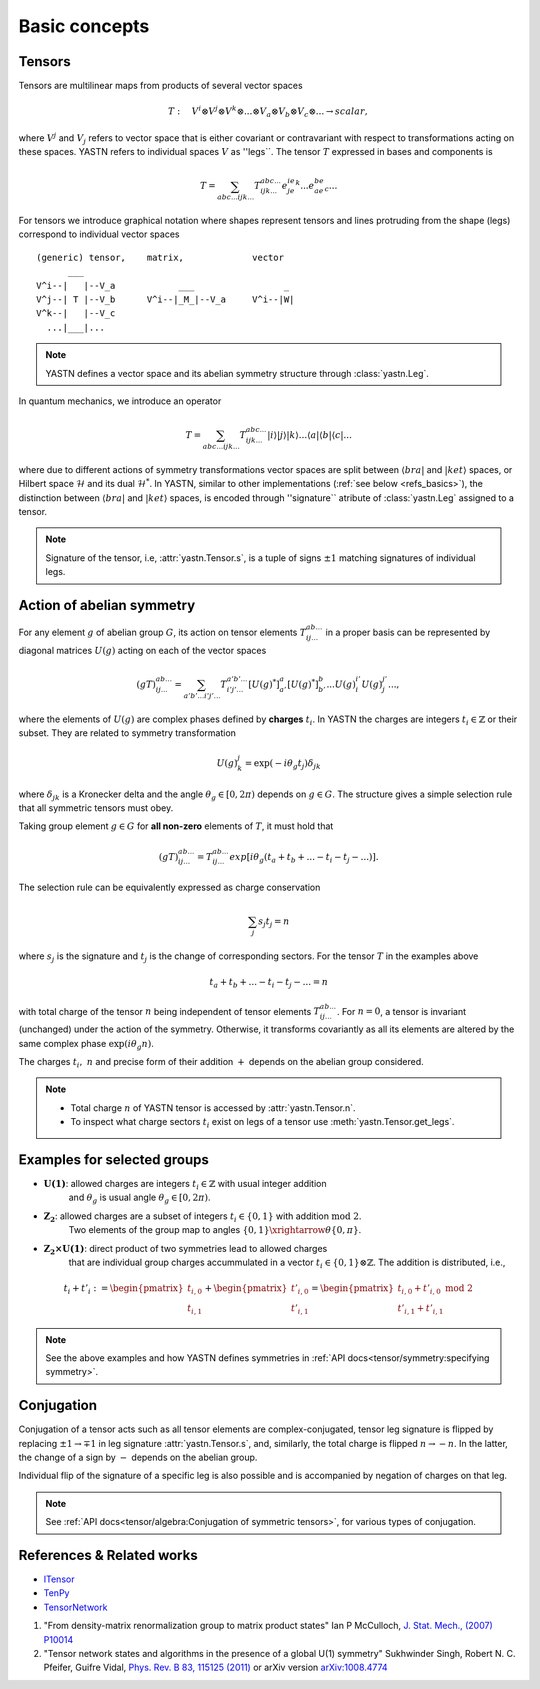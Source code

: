 Basic concepts
==============

Tensors
-------

Tensors are multilinear maps from products of several vector spaces

.. math::

    T:\quad V^i\otimes V^j\otimes V^k\otimes...\otimes V_a\otimes V_b\otimes V_c\otimes... \rightarrow scalar,

where :math:`V^j` and :math:`V_j` refers to vector space that is either covariant or contravariant with respect to transformations acting on these spaces.
YASTN refers to individual spaces :math:`V` as ''legs``.
The tensor :math:`T` expressed in bases and components is

.. math::
    T = \sum_{abc...ijk...} T^{abc...}_{ijk...} e^ie^je^k...e_ae_be_c...

For tensors we introduce graphical notation where shapes represent tensors and lines
protruding from the shape (legs) correspond to individual vector spaces

::

    (generic) tensor,    matrix,             vector
          ___
    V^i--|   |--V_a            ___                 _
    V^j--| T |--V_b      V^i--|_M_|--V_a     V^i--|W|
    V^k--|   |--V_c
      ...|___|...

.. note::
        YASTN defines a vector space and its abelian symmetry structure through :class:`yastn.Leg`.

In quantum mechanics, we introduce an operator

.. math::

    T = \sum_{abc...ijk...} T^{abc...}_{ijk...} |i \rangle|j \rangle|k \rangle ...
    \langle a |\langle b |\langle c |...

where due to different actions of symmetry transformations vector spaces are split between :math:`\langle bra |` and :math:`|ket \rangle` spaces, or Hilbert space :math:`\mathcal{H}` and its dual :math:`\mathcal{H}^*`.
In YASTN, similar to other implementations (:ref:`see below <refs_basics>`), the distinction between
:math:`\langle bra |` and :math:`|ket \rangle` spaces, is encoded through ''signature`` atribute of :class:`yastn.Leg` assigned to a tensor.

.. note::
    Signature of the tensor, i.e, :attr:`yastn.Tensor.s`, is a tuple of signs :math:`\pm 1` matching signatures of individual legs.

Action of abelian symmetry
--------------------------

For any element :math:`g` of abelian group :math:`G`, its action on tensor elements :math:`T^{ab...}_{ij...}`
in a proper basis can be represented by diagonal matrices :math:`U(g)` acting on each of the vector spaces

.. math::

    (gT)^{ab...}_{ij...} = \sum_{a'b'...i'j'...} T^{a'b'...}_{i'j'...} [U(g)^*]^{a}_{a'} [U(g)^*]^{b}_{b'} ... {U(g)}^{i'}_{i} {U(g)}^{j'}_{j}...,

where the elements of :math:`U(g)` are complex phases defined by **charges** :math:`t_i`.
In YASTN the charges are integers :math:`t_i\in\mathbb{Z}` or their subset.
They are related to symmetry transformation

.. math::

    U(g)^j_k=\exp(-i\theta_g t_j)\delta_{jk}

where :math:`\delta_{jk}` is a Kronecker delta and the angle :math:`\theta_g \in [0,2\pi)` depends on :math:`g \in G`.
The structure gives a simple selection rule that all symmetric tensors must obey.

Taking group element :math:`g \in G` for **all non-zero** elements of :math:`T`, it must hold that

.. math::

    (gT)^{ab...}_{ij...} = T^{ab...}_{ij...}exp[i\theta_g(t_a+t_b+...-t_i-t_j-...)].

.. _symmetry selection rule:

The selection rule can be equivalently expressed as charge conservation

.. math::

    \sum_j s_{j} t_{j} = n

where :math:`s_j` is the signature and :math:`t_j` is the change of corresponding sectors.
For the tensor :math:`T` in the examples above

.. math::

    t_a+t_b+...-t_i-t_j-... = n

with total charge of the tensor :math:`n` being independent of tensor elements :math:`T^{ab...}_{ij...}`.
For :math:`n=0`, a tensor is invariant (unchanged) under the action of the symmetry.
Otherwise, it transforms covariantly as all its elements are altered by the same complex phase :math:`\exp(i\theta_g n)`.

The charges :math:`t_i,\ n` and precise form of their addition :math:`+` depends on the abelian group
considered.

.. note::
    * Total charge :math:`n` of YASTN tensor is accessed by :attr:`yastn.Tensor.n`.
    * To inspect what charge sectors :math:`t_i` exist on legs of a tensor
      use :meth:`yastn.Tensor.get_legs`.


Examples for selected groups
----------------------------

* :math:`\mathbf{U(1)}`: allowed charges are integers :math:`t_i \in \mathbb{Z}` with usual integer addition
    and :math:`\theta_g` is usual angle :math:`\theta_g \in [0,2\pi)`.
* :math:`\mathbf{Z_2}`: allowed charges are a subset of integers :math:`t_i \in \{0,1\}` with addition :math:`\textrm{mod 2}`.
    Two elements of the group map to angles :math:`\{0,1\}\xrightarrow{\theta} \{0,\pi\}`.
* :math:`\mathbf{Z_2 \times U(1)}`: direct product of two symmetries lead to allowed charges
    that are individual group charges accummulated in a vector :math:`t_i \in \{0,1\} \otimes \mathbb{Z}`. The addition is distributed, i.e.,

.. math::

    t_i+t'_i := \begin{pmatrix} t_{i,0} \\ t_{i,1} \end{pmatrix} + \begin{pmatrix} t'_{i,0} \\ t'_{i,1} \end{pmatrix} = \begin{pmatrix} t_{i,0} + t'_{i,0}\ \textrm{mod}\ 2\\ t'_{i,1} + t'_{i,1} \end{pmatrix}

.. note::
    See the above examples and how YASTN defines symmetries in :ref:`API docs<tensor/symmetry:specifying symmetry>`.

Conjugation
-----------

Conjugation of a tensor acts such as all tensor elements are complex-conjugated, tensor leg signature is flipped by
replacing :math:`\pm 1 \to \mp 1` in leg signature :attr:`yastn.Tensor.s`, and, similarly, the total charge is flipped :math:`n \to -n`.
In the latter, the change of a sign by :math:`-` depends on the abelian group.

Individual flip of the signature of a specific leg is also possible and is accompanied by negation of charges on that leg.

.. note::
    See :ref:`API docs<tensor/algebra:Conjugation of symmetric tensors>`, for various types of conjugation.

.. _refs_basics:

References & Related works
--------------------------

* `ITensor <https://itensor.org/>`_
* `TenPy <https://github.com/tenpy/tenpy>`_
* `TensorNetwork <https://github.com/google/TensorNetwork>`_

1. "From density-matrix renormalization group to matrix product states" Ian P McCulloch, `J. Stat. Mech., (2007) P10014 <https://iopscience.iop.org/article/10.1088/1742-5468/2007/10/P10014>`_
2. "Tensor network states and algorithms in the presence of a global U(1) symmetry" Sukhwinder Singh, Robert N. C. Pfeifer, Guifre Vidal, `Phys. Rev. B 83, 115125 (2011) <https://journals.aps.org/prb/abstract/10.1103/PhysRevB.83.115125>`_ or arXiv version `arXiv:1008.4774 <https://arxiv.org/abs/1008.4774>`_
